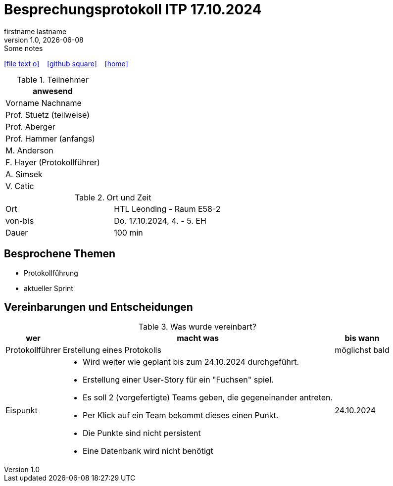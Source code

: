 = Besprechungsprotokoll ITP 17.10.2024
firstname lastname
1.0, {docdate}: Some notes
ifndef::imagesdir[:imagesdir: images]
:icons: font
//:sectnums:    // Nummerierung der Überschriften / section numbering
//:toc: left

//Need this blank line after ifdef, don't know why...
ifdef::backend-html5[]

// https://fontawesome.com/v4.7.0/icons/
icon:file-text-o[link=https://raw.githubusercontent.com/htl-leonding-college/asciidoctor-docker-template/master/asciidocs/{docname}.adoc] ‏ ‏ ‎
icon:github-square[link=https://github.com/htl-leonding-college/asciidoctor-docker-template] ‏ ‏ ‎
icon:home[link=https://htl-leonding.github.io/]
endif::backend-html5[]


.Teilnehmer
|===
|anwesend

|Vorname Nachname

|Prof. Stuetz (teilweise)

|Prof. Aberger

|Prof. Hammer (anfangs)

|M. Anderson

|F. Hayer (Protokollführer)

|A. Simsek

|V. Catic
|===

.Ort und Zeit
[cols=2*]
|===
|Ort
|HTL Leonding - Raum E58-2

|von-bis
|Do. 17.10.2024, 4. - 5. EH
|Dauer
|100 min
|===



== Besprochene Themen

* Protokollführung
* aktueller Sprint

== Vereinbarungen und Entscheidungen

.Was wurde vereinbart?
[%autowidth]
|===
|wer |macht was |bis wann

| Protokollführer
a| Erstellung eines Protokolls
| möglichst bald

| Eispunkt
a|
** Wird weiter wie geplant bis zum 24.10.2024 durchgeführt.
** Erstellung einer User-Story für ein "Fuchsen" spiel.
** Es soll 2 (vorgefertigte) Teams geben, die gegeneinander antreten.
** Per Klick auf ein Team bekommt dieses einen Punkt.
** Die Punkte sind nicht persistent
** Eine Datenbank wird nicht benötigt
|24.10.2024
|===
